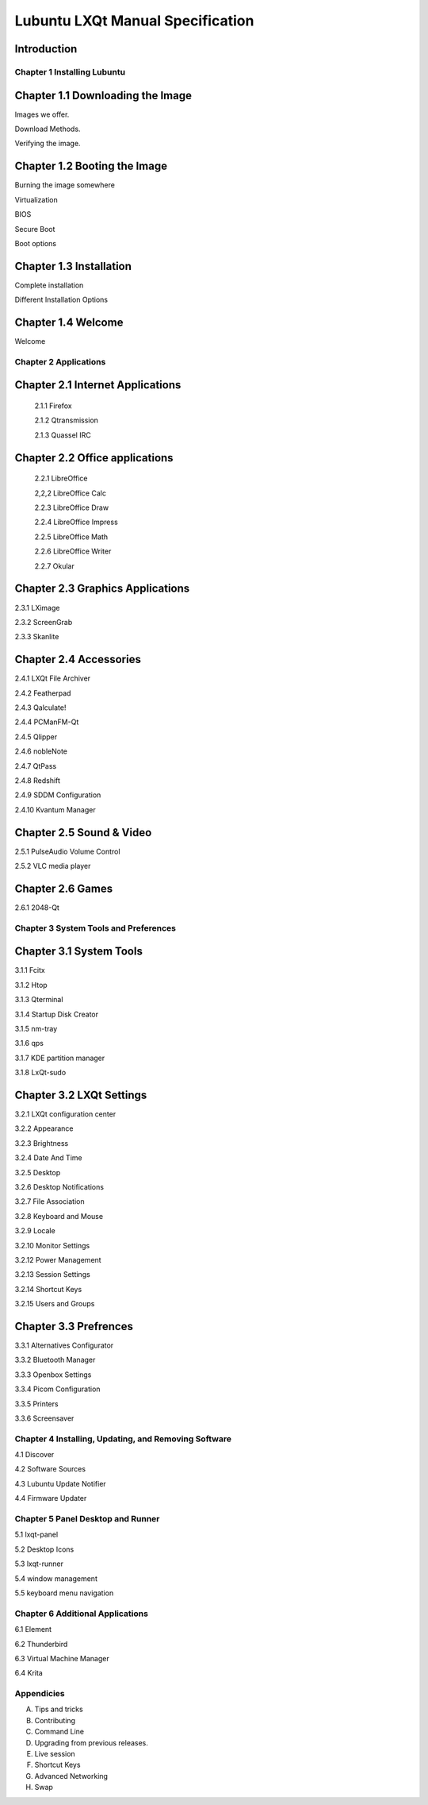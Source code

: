 =================================
Lubuntu LXQt Manual Specification
=================================

Introduction
------------

----------------------------
Chapter 1 Installing Lubuntu
----------------------------


Chapter 1.1 Downloading the Image
---------------------------------

Images we offer.

Download Methods.

Verifying the image.

Chapter 1.2 Booting the Image
-----------------------------

Burning the image somewhere

Virtualization

BIOS

Secure Boot

Boot options

Chapter 1.3 Installation
------------------------

Complete installation

Different Installation Options

Chapter 1.4 Welcome
-------------------
Welcome

----------------------
Chapter 2 Applications
----------------------

Chapter 2.1 Internet Applications
---------------------------------

 2.1.1 Firefox

 2.1.2 Qtransmission

 2.1.3 Quassel IRC


Chapter 2.2 Office applications
-------------------------------

 2.2.1 LibreOffice
 
 2,2,2 LibreOffice Calc

 2.2.3 LibreOffice Draw

 2.2.4 LibreOffice Impress

 2.2.5 LibreOffice Math

 2.2.6 LibreOffice Writer

 2.2.7 Okular

Chapter 2.3 Graphics Applications
---------------------------------

2.3.1 LXimage

2.3.2 ScreenGrab

2.3.3 Skanlite

Chapter 2.4 Accessories
-----------------------

2.4.1 LXQt File Archiver

2.4.2 Featherpad

2.4.3 Qalculate!

2.4.4 PCManFM-Qt

2.4.5 Qlipper

2.4.6 nobleNote

2.4.7 QtPass

2.4.8 Redshift

2.4.9 SDDM Configuration

2.4.10 Kvantum Manager

Chapter 2.5 Sound & Video
-------------------------


2.5.1 PulseAudio Volume Control

2.5.2 VLC media player

Chapter 2.6 Games
-----------------

2.6.1 2048-Qt

--------------------------------------
Chapter 3 System Tools and Preferences
--------------------------------------

Chapter 3.1 System Tools
------------------------

3.1.1 Fcitx

3.1.2 Htop

3.1.3 Qterminal

3.1.4 Startup Disk Creator

3.1.5 nm-tray

3.1.6 qps

3.1.7 KDE partition manager

3.1.8 LxQt-sudo

Chapter 3.2 LXQt Settings
-------------------------

3.2.1 LXQt configuration center

3.2.2 Appearance

3.2.3 Brightness

3.2.4 Date And Time

3.2.5 Desktop

3.2.6 Desktop Notifications

3.2.7 File Association

3.2.8 Keyboard and Mouse

3.2.9 Locale

3.2.10 Monitor Settings

3.2.12 Power Management

3.2.13 Session Settings

3.2.14 Shortcut Keys

3.2.15 Users and Groups


Chapter 3.3 Prefrences
----------------------
3.3.1 Alternatives Configurator

3.3.2 Bluetooth Manager

3.3.3 Openbox Settings

3.3.4 Picom Configuration

3.3.5 Printers

3.3.6 Screensaver

------------------------------------------------------
Chapter 4 Installing, Updating, and Removing  Software
------------------------------------------------------

4.1 Discover

4.2 Software Sources

4.3 Lubuntu Update Notifier

4.4 Firmware Updater

----------------------------------
Chapter 5 Panel Desktop and Runner
----------------------------------

5.1 lxqt-panel

5.2 Desktop Icons

5.3 lxqt-runner

5.4 window management

5.5 keyboard menu navigation

---------------------------------
Chapter 6 Additional Applications
---------------------------------

6.1 Element

6.2 Thunderbird

6.3 Virtual Machine Manager

6.4 Krita

-----------
Appendicies
-----------

A. Tips and tricks

B. Contributing

C. Command Line

D. Upgrading from previous releases.

E. Live session

F. Shortcut Keys

G. Advanced Networking

H. Swap
